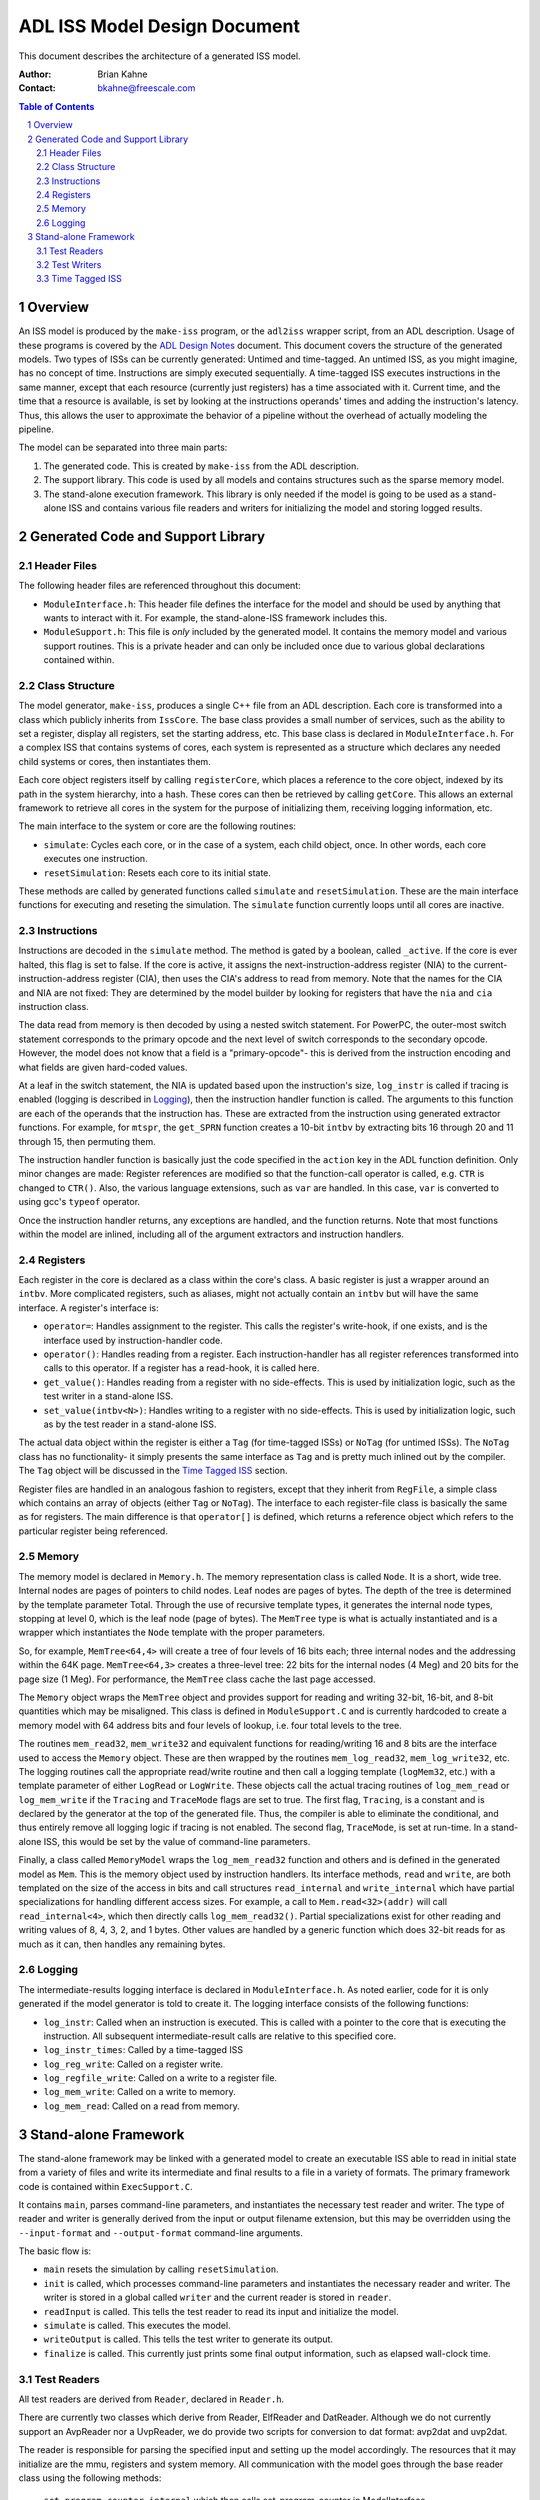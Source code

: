=============================
ADL ISS Model Design Document
=============================

This document describes the architecture of a generated ISS model.

:Author:
  Brian Kahne
:Contact:
  bkahne@freescale.com

.. contents:: Table of Contents
   :backlinks: entry

.. sectnum::

Overview
========

An ISS model is produced by the ``make-iss`` program, or the ``adl2iss`` wrapper
script, from an ADL description.  Usage of these programs is covered by the `ADL
Design Notes`__ document.  This document covers the structure of the generated
models.  Two types of ISSs can be currently generated: Untimed and time-tagged.
An untimed ISS, as you might imagine, has no concept of time.  Instructions are
simply executed sequentially.  A time-tagged ISS executes instructions in the
same manner, except that each resource (currently just registers) has a time
associated with it.  Current time, and the time that a resource is available, is
set by looking at the instructions operands' times and adding the instruction's
latency.  Thus, this allows the user to approximate the behavior of a pipeline
without the overhead of actually modeling the pipeline.

__ adl-language-reference.html

The model can be separated into three main parts:

1. The generated code.  This is created by ``make-iss`` from the ADL
   description.

2. The support library.  This code is used by all models and contains structures
   such as the sparse memory model.

3. The stand-alone execution framework.  This library is only needed if the model
   is going to be used as a stand-alone ISS and contains various file readers and
   writers for initializing the model and storing logged results.

Generated Code and Support Library
==================================

Header Files
------------

The following header files are referenced throughout this document:

* ``ModuleInterface.h``: This header file defines the interface for the model
  and should be used by anything that wants to interact with it.  For example,
  the stand-alone-ISS framework includes this.

* ``ModuleSupport.h``: This file is *only* included by the generated model.  It
  contains the memory model and various support routines.  This is a private
  header and can only be included once due to various global declarations
  contained within.

Class Structure
---------------

The model generator, ``make-iss``, produces a single C++ file from an ADL
description.  Each core is transformed into a class which publicly inherits from
``IssCore``.  The base class provides a small number of services, such as the
ability to set a register, display all registers, set the starting address, etc.
This base class is declared in ``ModuleInterface.h``.  For a complex ISS that
contains systems of cores, each system is represented as a structure which
declares any needed child systems or cores, then instantiates them.

Each core object registers itself by calling ``registerCore``, which places a
reference to the core object, indexed by its path in the system hierarchy, into
a hash.  These cores can then be retrieved by calling ``getCore``.  This allows
an external framework to retrieve all cores in the system for the purpose of
initializing them, receiving logging information, etc.

The main interface to the system or core are the following routines:

* ``simulate``:  Cycles each core, or in the case of a system, each child
  object, once.  In other words, each core executes one instruction.

* ``resetSimulation``:  Resets each core to its initial state.

These methods are called by generated functions called ``simulate`` and
``resetSimulation``.  These are the main interface functions for executing and
reseting the simulation.  The ``simulate`` function currently loops until all
cores are inactive.

Instructions
------------

Instructions are decoded in the ``simulate`` method.  The method is gated by a
boolean, called ``_active``.  If the core is ever halted, this flag is set to
false.  If the core is active, it assigns the next-instruction-address register (NIA)
to the current-instruction-address register (CIA), then uses the CIA's address
to read from memory.  Note that the names for the CIA and NIA are not fixed:
They are determined by the model builder by looking for registers that have the
``nia`` and ``cia`` instruction class.

The data read from memory is then decoded by using a nested switch statement.
For PowerPC, the outer-most switch statement corresponds to the primary opcode
and the next level of switch corresponds to the secondary opcode.  However, the
model does not know that a field is a "primary-opcode"- this is derived from the
instruction encoding and what fields are given hard-coded values.

At a leaf in the switch statement, the NIA is updated based upon the
instruction's size, ``log_instr`` is called if tracing is enabled (logging is
described in Logging_), then the instruction handler function is called.  The
arguments to this function are each of the operands that the instruction has.
These are extracted from the instruction using generated extractor functions.
For example, for ``mtspr``, the ``get_SPRN`` function creates a 10-bit ``intbv``
by extracting bits 16 through 20 and 11 through 15, then permuting them.

The instruction handler function is basically just the code specified in the
``action`` key in the ADL function definition.  Only minor changes are made:
Register references are modified so that the function-call operator is called,
e.g. ``CTR`` is changed to ``CTR()``.  Also, the various language extensions,
such as ``var`` are handled.  In this case, ``var`` is converted to using gcc's
``typeof`` operator.

Once the instruction handler returns, any exceptions are handled, and the
function returns.  Note that most functions within the model are inlined,
including all of the argument extractors and instruction handlers.

Registers
---------

Each register in the core is declared as a class within the core's class.  A
basic register is just a wrapper around an ``intbv``.  More complicated
registers, such as aliases, might not actually contain an ``intbv`` but will
have the same interface.  A register's interface is:

* ``operator=``:  Handles assignment to the register.  This calls the
  register's write-hook, if one exists, and is the interface used by
  instruction-handler code.

* ``operator()``:  Handles reading from a register.  Each instruction-handler
  has all register references transformed into calls to this operator.  If a
  register has a read-hook, it is called here.

* ``get_value()``:  Handles reading from a register with no side-effects.
  This is used by initialization logic, such as the test writer in a
  stand-alone ISS.

* ``set_value(intbv<N>)``:  Handles writing to a register with no
  side-effects.  This is used by initialization logic, such as by the test
  reader in a stand-alone ISS.

The actual data object within the register is either a ``Tag`` (for time-tagged 
ISSs) or ``NoTag`` (for untimed ISSs).  The ``NoTag`` class has no functionality-
it simply presents the same interface as ``Tag`` and is pretty much inlined out
by the compiler.  The ``Tag`` object will be discussed in the `Time Tagged ISS`_
section.

Register files are handled in an analogous fashion to registers, except that
they inherit from ``RegFile``, a simple class which contains an array of objects
(either ``Tag`` or ``NoTag``).  The interface to each register-file class is
basically the same as for registers.  The main difference is that ``operator[]``
is defined, which returns a reference object which refers to the particular
register being referenced.

Memory
------

The memory model is declared in ``Memory.h``.  The memory representation class
is called ``Node``.  It is a short, wide tree.  Internal nodes are pages of
pointers to child nodes.  Leaf nodes are pages of bytes.  The depth of the tree
is determined by the template parameter Total.  Through the use of recursive
template types, it generates the internal node types, stopping at level 0, which
is the leaf node (page of bytes).  The ``MemTree`` type is what is actually
instantiated and is a wrapper which instantiates the ``Node`` template with the
proper parameters.

So, for example, ``MemTree<64,4>`` will create a tree of four levels of 16 bits
each; three internal nodes and the addressing within the 64K page.
``MemTree<64,3>`` creates a three-level tree: 22 bits for the internal nodes (4
Meg) and 20 bits for the page size (1 Meg).  For performance, the ``MemTree``
class cache the last page accessed.

The ``Memory`` object wraps the ``MemTree`` object and provides support for
reading and writing 32-bit, 16-bit, and 8-bit quantities which may be
misaligned.  This class is defined in ``ModuleSupport.C`` and is currently
hardcoded to create a memory model with 64 address bits and four levels of
lookup, i.e. four total levels to the tree.

The routines ``mem_read32``, ``mem_write32`` and equivalent functions for
reading/writing 16 and 8 bits are the interface used to access the ``Memory``
object.  These are then wrapped by the routines ``mem_log_read32``,
``mem_log_write32``, etc.  The logging routines call the appropriate read/write
routine and then call a logging template (``logMem32``, etc.) with a template
parameter of either ``LogRead`` or ``LogWrite``.  These objects call the actual
tracing routines of ``log_mem_read`` or ``log_mem_write`` if the ``Tracing`` and
``TraceMode`` flags are set to true.  The first flag, ``Tracing``, is a constant
and is declared by the generator at the top of the generated file.  Thus, the
compiler is able to eliminate the conditional, and thus entirely remove all
logging logic if tracing is not enabled.  The second flag, ``TraceMode``, is set
at run-time.  In a stand-alone ISS, this would be set by the value of
command-line parameters.

Finally, a class called ``MemoryModel`` wraps the ``log_mem_read32`` function
and others and is defined in the generated model as ``Mem``.  This is the memory
object used by instruction handlers.  Its interface methods, ``read`` and
``write``, are both templated on the size of the access in bits and call
structures ``read_internal`` and ``write_internal`` which have partial
specializations for handling different access sizes.  For example, a call to
``Mem.read<32>(addr)`` will call ``read_internal<4>``, which then directly calls
``log_mem_read32()``.  Partial specializations exist for other reading and
writing values of 8, 4, 3, 2, and 1 bytes.  Other values are handled by a
generic function which does 32-bit reads for as much as it can, then handles any
remaining bytes.

Logging
-------

The intermediate-results logging interface is declared in ``ModuleInterface.h``.
As noted earlier, code for it is only generated if the model generator is told
to create it.  The logging interface consists of the following functions:

* ``log_instr``: Called when an instruction is executed.  This is called with a
  pointer to the core that is executing the instruction.  All subsequent
  intermediate-result calls are relative to this specified core.

* ``log_instr_times``:  Called by a time-tagged ISS 

* ``log_reg_write``:  Called on a register write.

* ``log_regfile_write``:  Called on a write to a register file.

* ``log_mem_write``:  Called on a write to memory.

* ``log_mem_read``:  Called on a read from memory.

Stand-alone Framework
=====================

The stand-alone framework may be linked with a generated model to create an
executable ISS able to read in initial state from a variety of files and write
its intermediate and final results to a file in a variety of formats.  The
primary framework code is contained within ``ExecSupport.C``.  

It contains ``main``, parses command-line parameters, and instantiates the
necessary test reader and writer.  The type of reader and writer is generally
derived from the input or output filename extension, but this may be overridden
using the ``--input-format`` and ``--output-format`` command-line arguments.

The basic flow is:

* ``main`` resets the simulation by calling ``resetSimulation``.

* ``init`` is called, which processes command-line parameters and instantiates
  the necessary reader and writer.  The writer is stored in a global called
  ``writer`` and the current reader is stored in ``reader``.

* ``readInput`` is called.  This tells the test reader to read its input and
  initialize the model.

* ``simulate`` is called.  This executes the model.

* ``writeOutput`` is called.  This tells the test writer to generate its
  output.

* ``finalize`` is called.  This currently just prints some final output
  information, such as elapsed wall-clock time.

Test Readers
------------

All test readers are derived from ``Reader``, declared in ``Reader.h``.  

There are currently two classes which derive from Reader, ElfReader and DatReader.
Although we do not currently support an AvpReader nor a UvpReader, we do provide
two scripts for conversion to dat format: avp2dat and uvp2dat.

The reader is responsible for parsing the specified input and setting up the
model accordingly.  The resources that it may initialize are the mmu, registers
and system memory.  All communication with the model goes through the base
reader class using the following methods: 

  ``set_program_counter_internal`` which then calls set_program_counter in ModelInterface.
                                                                                                                                                                            
  ``init_reg_internal`` which then calls initialize_reg in ModelInterface.                                                                                                                                                                              
                                                                                                                                                                           
  ``init_mem_internal`` which then calls initialize_mem in ModelInterface.
                                                                                                                                                                            
  ``init_mmu_internal`` which then calls initialize_mmu in ModelInterface.

The public interface for a reader is:

  ``readFile`` - which then parses the input file and calls the previously
  described internal methods to initialize the model.
        

Test Writers
------------

All test writers are derived from ``Writer``, declared in ``Writer.h``.

The DatWriter is a streaming writer while the UvpWriter buffers the output.

All communication with the model goes through the base writer class using the
following methods:

  ``set_program_counter_internal`` which then calls set_program_counter in
  ModelInterface.  This method is used by the UvpWriter when it removes the
  final halt instruction from it's instruction list and sets the program counter
  back before it queries for all final register values.  

The public interface for a Writer is:

   ``pre_initialize`` - used to reset the testwriter.

   ``post_initialize`` - used to tell the testwriter initialization is complete so
   that it can capture the memory and register state for initial values. 

   ``pre_finalize`` - used to tell the testwriter the test is complete so that it can
   capture the memory and register state for final results. 

   ``post_finalize`` - used to tell the testwriter to clean up.
                                                                                                                                                                            
   ``log_used_addresses`` - used by initialization to let the testwriter know which
   addresses will be used in the testcase.  If a new format comes around that
   doesn't initialize all used memory in the input file, then this function may
   need to be called by the logging interface rather than the initialization.
   For that case an initial value will need to be assumed.
                                                                                                                                                                            
   the Logging_ methods described above                                                                                                                                                                             

   ``writeResults`` - called by writeOutput to tell the testwriter to write out the testcase
   
   ``regfile_reg``, ``reg``, ``mmu`` - these methods are part of the communication mechanism
   between the testwriter and the core through the ModelInterface.  Since the
   testwriter does not know what resources the core has, it calls getRegs and
   getMmu through the ModelInterface which then calls showRegs and showMmu
   directly on the core.  Those methods then call back through the
   ModelInterface to reg/regfile_reg and mmu which then calls the corresponding
   methods in the testwriter. 


                                                                                                                                                                            
   .
                                                                                                                                                                            



Time Tagged ISS
---------------

As mentioned earlier, the time-tagged ISS is an untimed ISS with the addition of
time tags on various resources (currently just registers).  This is implemented
by having each register (and each element in a register file) use a ``Tag``
object, which contains a time-tag.  The interface to ``Tag`` (which is the same
as ``NoTag``) is:

* ``get_data()``:  Return the data element.  In the non-constant case, this
  updates the max-time accumulator (explained later) with the current item's
  time tag.

* ``set_data()``:  Sets the data element.  This updates the max-time accumulator
  with the current item's time tag and sets this element's time to the max-time
  accumulator plus the instruction's latency.

The basic architecture of the system is identical to that of an untimed ISS,
except for the use of the ``Tag`` objects.  There is also a max-time accumulator
which keeps track of the times of the instruction's operands.  The main
simulation loop is also modified slightly:  Each core gains a member which
stores current time.  Upon entry to ``simulate``, the global accumulator
variable (AccumTime) is set to the core's current time and at the end of the
function, the core's time is updated with the accumulated value.

